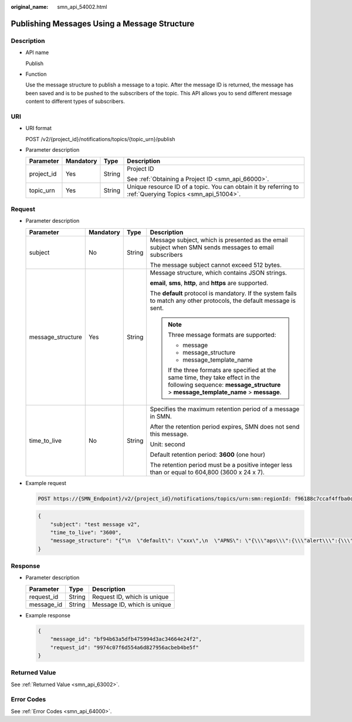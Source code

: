 :original_name: smn_api_54002.html

.. _smn_api_54002:

Publishing Messages Using a Message Structure
=============================================

Description
-----------

-  API name

   Publish

-  Function

   Use the message structure to publish a message to a topic. After the message ID is returned, the message has been saved and is to be pushed to the subscribers of the topic. This API allows you to send different message content to different types of subscribers.

URI
---

-  URI format

   POST /v2/{project_id}/notifications/topics/{topic_urn}/publish

-  Parameter description

   +-----------------+-----------------+-----------------+----------------------------------------------------------------------------------------------------------+
   | Parameter       | Mandatory       | Type            | Description                                                                                              |
   +=================+=================+=================+==========================================================================================================+
   | project_id      | Yes             | String          | Project ID                                                                                               |
   |                 |                 |                 |                                                                                                          |
   |                 |                 |                 | See :ref:`Obtaining a Project ID <smn_api_66000>`.                                                       |
   +-----------------+-----------------+-----------------+----------------------------------------------------------------------------------------------------------+
   | topic_urn       | Yes             | String          | Unique resource ID of a topic. You can obtain it by referring to :ref:`Querying Topics <smn_api_51004>`. |
   +-----------------+-----------------+-----------------+----------------------------------------------------------------------------------------------------------+

Request
-------

-  Parameter description

   +-------------------+-----------------+-----------------+----------------------------------------------------------------------------------------------------------------------------------------------------------------------+
   | Parameter         | Mandatory       | Type            | Description                                                                                                                                                          |
   +===================+=================+=================+======================================================================================================================================================================+
   | subject           | No              | String          | Message subject, which is presented as the email subject when SMN sends messages to email subscribers                                                                |
   |                   |                 |                 |                                                                                                                                                                      |
   |                   |                 |                 | The message subject cannot exceed 512 bytes.                                                                                                                         |
   +-------------------+-----------------+-----------------+----------------------------------------------------------------------------------------------------------------------------------------------------------------------+
   | message_structure | Yes             | String          | Message structure, which contains JSON strings.                                                                                                                      |
   |                   |                 |                 |                                                                                                                                                                      |
   |                   |                 |                 | **email**, **sms**, **http**, and **https** are supported.                                                                                                           |
   |                   |                 |                 |                                                                                                                                                                      |
   |                   |                 |                 | The **default** protocol is mandatory. If the system fails to match any other protocols, the default message is sent.                                                |
   |                   |                 |                 |                                                                                                                                                                      |
   |                   |                 |                 | .. note::                                                                                                                                                            |
   |                   |                 |                 |                                                                                                                                                                      |
   |                   |                 |                 |    Three message formats are supported:                                                                                                                              |
   |                   |                 |                 |                                                                                                                                                                      |
   |                   |                 |                 |    -  message                                                                                                                                                        |
   |                   |                 |                 |    -  message_structure                                                                                                                                              |
   |                   |                 |                 |    -  message_template_name                                                                                                                                          |
   |                   |                 |                 |                                                                                                                                                                      |
   |                   |                 |                 |    If the three formats are specified at the same time, they take effect in the following sequence: **message_structure** > **message_template_name** > **message**. |
   +-------------------+-----------------+-----------------+----------------------------------------------------------------------------------------------------------------------------------------------------------------------+
   | time_to_live      | No              | String          | Specifies the maximum retention period of a message in SMN.                                                                                                          |
   |                   |                 |                 |                                                                                                                                                                      |
   |                   |                 |                 | After the retention period expires, SMN does not send this message.                                                                                                  |
   |                   |                 |                 |                                                                                                                                                                      |
   |                   |                 |                 | Unit: second                                                                                                                                                         |
   |                   |                 |                 |                                                                                                                                                                      |
   |                   |                 |                 | Default retention period: **3600** (one hour)                                                                                                                        |
   |                   |                 |                 |                                                                                                                                                                      |
   |                   |                 |                 | The retention period must be a positive integer less than or equal to 604,800 (3600 x 24 x 7).                                                                       |
   +-------------------+-----------------+-----------------+----------------------------------------------------------------------------------------------------------------------------------------------------------------------+

-  Example request

   .. code-block:: text

      POST https://{SMN_Endpoint}/v2/{project_id}/notifications/topics/urn:smn:regionId: f96188c7ccaf4ffba0c9aa149ab2bd57:test_create_topic_v2/publish

   .. code-block::

      {
          "subject": "test message v2",
          "time_to_live": "3600",
          "message_structure": "{"\n  \"default\": \"xxx\",\n  \"APNS\": \"{\\\"aps\\\":{\\\"alert\\\":{\\\"title\\\":\\\"xxx\\\",\\\"body\\\":\\\"xxx\\\"}}}\"\n}"
      }

Response
--------

-  Parameter description

   ========== ====== ===========================
   Parameter  Type   Description
   ========== ====== ===========================
   request_id String Request ID, which is unique
   message_id String Message ID, which is unique
   ========== ====== ===========================

-  Example response

   .. code-block::

      {
          "message_id": "bf94b63a5dfb475994d3ac34664e24f2",
          "request_id": "9974c07f6d554a6d827956acbeb4be5f"
      }

Returned Value
--------------

See :ref:`Returned Value <smn_api_63002>`.

Error Codes
-----------

See :ref:`Error Codes <smn_api_64000>`.
